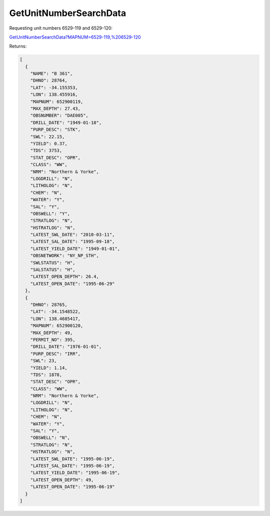 GetUnitNumberSearchData
^^^^^^^^^^^^^^^^^^^^^^^

Requesting unit numbers 6529-119 and 6529-120:

`GetUnitNumberSearchData?MAPNUM=6529-119,%206529-120 <https://www.waterconnect.sa.gov.au/_layouts/15/dfw.sharepoint.wdd/WDDDMS.ashx/GetUnitNumberSearchData?MAPNUM=6529-119,%206529-120>`__

Returns:

.. code-block:: json

    [
      {
        "NAME": "B 361",
        "DHNO": 28764,
        "LAT": -34.155353,
        "LON": 138.455916,
        "MAPNUM": 652900119,
        "MAX_DEPTH": 27.43,
        "OBSNUMBER": "DAE005",
        "DRILL_DATE": "1949-01-18",
        "PURP_DESC": "STK",
        "SWL": 22.15,
        "YIELD": 0.37,
        "TDS": 3753,
        "STAT_DESC": "OPR",
        "CLASS": "WW",
        "NRM": "Northern & Yorke",
        "LOGDRILL": "N",
        "LITHOLOG": "N",
        "CHEM": "N",
        "WATER": "Y",
        "SAL": "Y",
        "OBSWELL": "Y",
        "STRATLOG": "N",
        "HSTRATLOG": "N",
        "LATEST_SWL_DATE": "2010-03-11",
        "LATEST_SAL_DATE": "1995-09-18",
        "LATEST_YIELD_DATE": "1949-01-01",
        "OBSNETWORK": "NY_NP_STH",
        "SWLSTATUS": "H",
        "SALSTATUS": "H",
        "LATEST_OPEN_DEPTH": 26.4,
        "LATEST_OPEN_DATE": "1995-06-29"
      },
      {
        "DHNO": 28765,
        "LAT": -34.1548522,
        "LON": 138.4685417,
        "MAPNUM": 652900120,
        "MAX_DEPTH": 49,
        "PERMIT_NO": 395,
        "DRILL_DATE": "1976-01-01",
        "PURP_DESC": "IRR",
        "SWL": 23,
        "YIELD": 1.14,
        "TDS": 1878,
        "STAT_DESC": "OPR",
        "CLASS": "WW",
        "NRM": "Northern & Yorke",
        "LOGDRILL": "N",
        "LITHOLOG": "N",
        "CHEM": "N",
        "WATER": "Y",
        "SAL": "Y",
        "OBSWELL": "N",
        "STRATLOG": "N",
        "HSTRATLOG": "N",
        "LATEST_SWL_DATE": "1995-06-19",
        "LATEST_SAL_DATE": "1995-06-19",
        "LATEST_YIELD_DATE": "1995-06-19",
        "LATEST_OPEN_DEPTH": 49,
        "LATEST_OPEN_DATE": "1995-06-19"
      }
    ]
